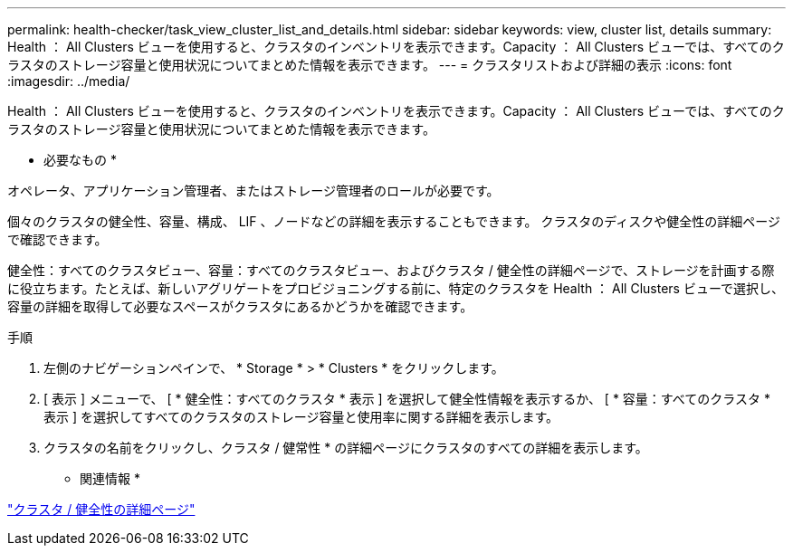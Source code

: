 ---
permalink: health-checker/task_view_cluster_list_and_details.html 
sidebar: sidebar 
keywords: view, cluster list, details 
summary: Health ： All Clusters ビューを使用すると、クラスタのインベントリを表示できます。Capacity ： All Clusters ビューでは、すべてのクラスタのストレージ容量と使用状況についてまとめた情報を表示できます。 
---
= クラスタリストおよび詳細の表示
:icons: font
:imagesdir: ../media/


[role="lead"]
Health ： All Clusters ビューを使用すると、クラスタのインベントリを表示できます。Capacity ： All Clusters ビューでは、すべてのクラスタのストレージ容量と使用状況についてまとめた情報を表示できます。

* 必要なもの *

オペレータ、アプリケーション管理者、またはストレージ管理者のロールが必要です。

個々のクラスタの健全性、容量、構成、 LIF 、ノードなどの詳細を表示することもできます。 クラスタのディスクや健全性の詳細ページで確認できます。

健全性：すべてのクラスタビュー、容量：すべてのクラスタビュー、およびクラスタ / 健全性の詳細ページで、ストレージを計画する際に役立ちます。たとえば、新しいアグリゲートをプロビジョニングする前に、特定のクラスタを Health ： All Clusters ビューで選択し、容量の詳細を取得して必要なスペースがクラスタにあるかどうかを確認できます。

.手順
. 左側のナビゲーションペインで、 * Storage * > * Clusters * をクリックします。
. [ 表示 ] メニューで、 [ * 健全性：すべてのクラスタ * 表示 ] を選択して健全性情報を表示するか、 [ * 容量：すべてのクラスタ * 表示 ] を選択してすべてのクラスタのストレージ容量と使用率に関する詳細を表示します。
. クラスタの名前をクリックし、クラスタ / 健常性 * の詳細ページにクラスタのすべての詳細を表示します。


* 関連情報 *

link:../health-checker/reference_health_cluster_details_page.html["クラスタ / 健全性の詳細ページ"]
